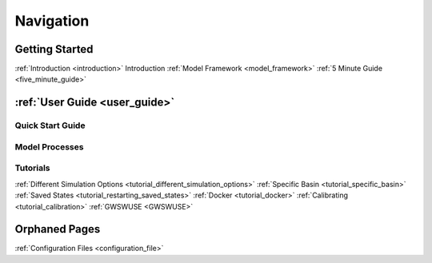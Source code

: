 .. _navigation:

==========
Navigation
==========

***************
Getting Started
***************

:ref:`Introduction <introduction>` Introduction
:ref:`Model Framework <model_framework>`
:ref:`5 Minute Guide <five_minute_guide>`

***************
:ref:`User Guide <user_guide>`
***************

Quick Start Guide
*****************

Model Processes
*****************

Tutorials
*****************

:ref:`Different Simulation Options <tutorial_different_simulation_options>` 
:ref:`Specific Basin <tutorial_specific_basin>`
:ref:`Saved States <tutorial_restarting_saved_states>`
:ref:`Docker <tutorial_docker>` 
:ref:`Calibrating <tutorial_calibration>`
:ref:`GWSWUSE <GWSWUSE>`

**************
Orphaned Pages
**************

:ref:`Configuration Files <configuration_file>`
